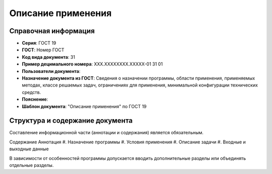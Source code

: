 Описание применения
===================

Справочная информация
---------------------

- **Серия**: ГОСТ 19
- **ГОСТ**: Номер ГОСТ
- **Код вида документа**: 31
- **Пример децимального номера**: ХХХ.ХХХХХХХХ.ХХХХХ-01 31 01
- **Пользователи документа**:
- **Назначение документа из ГОСТ**: Сведения о назначении программы, области применения, применяемых методах, классе решаемых задач, ограничениях для применения, минимальной конфигурации технических средств.
- **Пояснение**:
- **Шаблон документа**: "Описание применения" по ГОСТ 19

.. TODO: добавить номер ГОСТ, заполнить

Структура и содержание документа
--------------------------------

Составление информационной части (аннотации и содержания) является обязательным.

Содержание
Аннотация
#. Назначение программы
#. Условия применения
#. Описание задачи
#. Входные и выходные данные

В зависимости от особенностей программы допускается вводить дополнительные разделы или объединять отдельные разделы.

